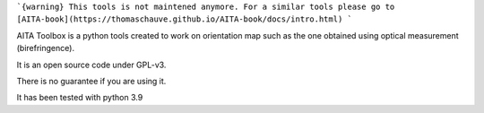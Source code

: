 ```{warning}
This tools is not maintened anymore. For a similar tools please go to [AITA-book](https://thomaschauve.github.io/AITA-book/docs/intro.html)
```


.. image:: https://mybinder.org/badge_logo.svg
    :target: https://mybinder.org/v2/gh/ThomasChauve/aita/HEAD

AITA Toolbox is a python tools created to work on orientation map such as the one obtained using optical measurement (birefringence). 

It is an open source code under GPL-v3.

There is no guarantee if you are using it. 

It has been tested with python 3.9
